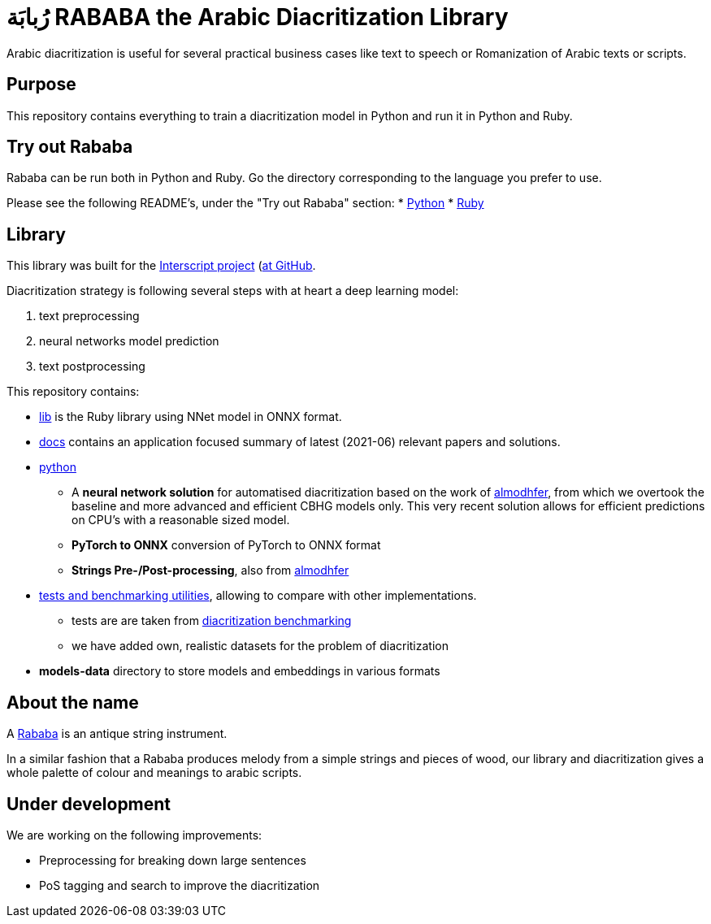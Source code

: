= رُبابَة RABABA the Arabic Diacritization Library

Arabic diacritization is useful for several practical business cases like text
to speech or Romanization of Arabic texts or scripts.

== Purpose

This repository contains everything to train a diacritization model in Python
and run it in Python and Ruby.

== Try out Rababa

Rababa can be run both in Python and Ruby. Go the directory corresponding to the
language you prefer to use.

Please see the following README's, under the "Try out Rababa" section:
* https://github.com/interscript/rababa/tree/master/python[Python]
* https://github.com/interscript/rababa/tree/master/lib[Ruby]

== Library

This library was built for the
https://www.interscript.org[Interscript project]
(https://github.com/interscript/)[at GitHub].

Diacritization strategy is following several steps with at heart a deep learning
model:

. text preprocessing
. neural networks model prediction
. text postprocessing

This repository contains:

* https://github.com/interscript/rababa/tree/master/lib[lib] is
  the Ruby library using NNet model in ONNX format.

* https://github.com/interscript/rababa/tree/master/docs[docs]
  contains an application focused summary of latest (2021-06) relevant papers
  and solutions.

* https://github.com/interscript/rababa/tree/master/python[python]

** A *neural network solution* for automatised diacritization based on the
work of https://github.com/almodhfer/Arabic_Diacritization[almodhfer],
from which we overtook the baseline and more advanced and efficient CBHG
models only. This very recent solution allows for efficient predictions on
CPU's with a reasonable sized model.

** **PyTorch to ONNX** conversion of PyTorch to ONNX format

** **Strings Pre-/Post-processing**, also from
   https://github.com/almodhfer/Arabic_Diacritization[almodhfer]

* https://github.com/interscript/rababa/tree/master/tests-benchmarks[tests and benchmarking utilities],
  allowing to compare with other implementations.

** tests are are taken from
	  https://github.com/AliOsm/arabic-text-diacritization[diacritization benchmarking]

** we have added own, realistic datasets for the problem of diacritization

* **models-data** directory to store models and embeddings in various formats


== About the name

A https://en.wikipedia.org/wiki/Rebab[Rababa] is an antique string instrument.

In a similar fashion that a Rababa produces melody from a simple strings and
pieces of wood, our library and diacritization gives a whole palette of colour
and meanings to arabic scripts.

== Under development

We are working on the following improvements:

* Preprocessing for breaking down large sentences
* PoS tagging and search to improve the diacritization
